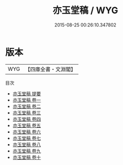 #+TITLE: 亦玉堂稿 / WYG
#+DATE: 2015-08-25 00:26:10.347802
* 版本
 |       WYG|【四庫全書・文淵閣】|
目次
 - [[file:KR4e0213_000.txt::000-1a][亦玉堂稿 提要]]
 - [[file:KR4e0213_001.txt::001-1a][亦玉堂稿 卷一]]
 - [[file:KR4e0213_002.txt::002-1a][亦玉堂稿 卷二]]
 - [[file:KR4e0213_003.txt::003-1a][亦玉堂稿 卷三]]
 - [[file:KR4e0213_004.txt::004-1a][亦玉堂稿 卷四]]
 - [[file:KR4e0213_005.txt::005-1a][亦玉堂稿 卷五]]
 - [[file:KR4e0213_006.txt::006-1a][亦玉堂稿 卷六]]
 - [[file:KR4e0213_007.txt::007-1a][亦玉堂稿 卷七]]
 - [[file:KR4e0213_008.txt::008-1a][亦玉堂稿 卷八]]
 - [[file:KR4e0213_009.txt::009-1a][亦玉堂稿 卷九]]
 - [[file:KR4e0213_010.txt::010-1a][亦玉堂稿 卷十]]
